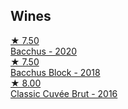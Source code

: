 
** Wines

#+begin_export html
<div class="flex-container">
  <a class="flex-item flex-item-left" href="/wines/c7dc4a40-1731-48fa-964e-3e75566b5234.html">
    <img class="flex-bottle" src="/images/c7/dc4a40-1731-48fa-964e-3e75566b5234/2022-08-29-21-05-53-IMG-1864@512.webp"></img>
    <section class="h">★ 7.50</section>
    <section class="h text-bolder">Bacchus - 2020</section>
  </a>

  <a class="flex-item flex-item-right" href="/wines/35255164-c2c8-4237-bf4b-be9c3005a37a.html">
    <img class="flex-bottle" src="/images/35/255164-c2c8-4237-bf4b-be9c3005a37a/2022-08-29-20-59-58-IMG-1861@512.webp"></img>
    <section class="h">★ 7.50</section>
    <section class="h text-bolder">Bacchus Block - 2018</section>
  </a>

  <a class="flex-item flex-item-left" href="/wines/1eec03f6-8164-427a-90e6-d5c1e87c4652.html">
    <img class="flex-bottle" src="/images/1e/ec03f6-8164-427a-90e6-d5c1e87c4652/2023-02-04-12-03-12-65AF214D-D352-4839-BCDE-7952E04B9F1A-1-105-c@512.webp"></img>
    <section class="h">★ 8.00</section>
    <section class="h text-bolder">Classic Cuvée Brut - 2016</section>
  </a>

</div>
#+end_export
